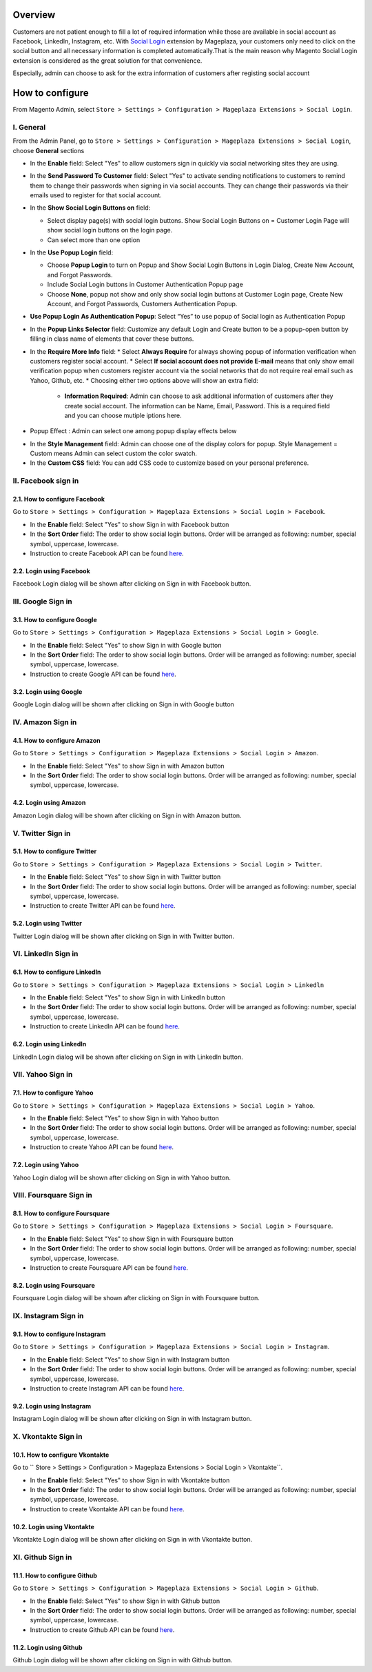 Overview
-----------------------

Customers are not patient enough to fill a lot of required information while those are available in social account as Facebook, LinkedIn, Instagram, etc. With `Social Login <https://www.mageplaza.com/magento-2-social-login-extension/>`_ extension by Mageplaza, your customers only need to click on the social button and all necessary information is completed automatically.That is the main reason why Magento Social Login extension is considered as the great solution for that convenience.

Especially, admin can choose to ask for the extra information of customers after registing social account

How to configure
-----------------------

From Magento Admin, select ``Store > Settings > Configuration > Mageplaza Extensions > Social Login``.

.. image:: https://i.imgur.com/WXbcMhe.png

I. General
^^^^^^^^^^^^^^^^^^^^^^

From the Admin Panel, go to ``Store > Settings > Configuration > Mageplaza Extensions > Social Login``, choose **General** sections

.. image:: https://i.imgur.com/UX2zNqf.png

* In the **Enable** field: Select "Yes" to allow customers sign in quickly via social networking sites they are using.
* In the **Send Password To Customer** field: Select "Yes" to activate sending notifications to customers to remind them to change their passwords when signing in via social accounts. They can change their passwords via their emails used to register for that social account.
* In the **Show Social Login Buttons on** field: 
  
  * Select display page(s) with social login buttons. Show Social Login Buttons on = Customer Login Page will show social login buttons on the login page.
  * Can select more than one option

* In the **Use Popup Login** field: 

  * Choose **Popup Login** to turn on Popup and Show Social Login Buttons in Login Dialog, Create New Account, and Forgot Passwords.
  * Include Social Login buttons in Customer Authentication Popup page
  * Choose **None**, popup not show and only show social login buttons at Customer Login page, Create New Account, and Forgot Passwords, Customers Authentication Popup.

* **Use Popup Login As Authentication Popup**: Select “Yes” to use popup of Social login as Authentication Popup

* In the **Popup Links Selector** field: Customize any default Login and Create button to be a popup-open button by filling in class name of elements that cover these buttons.
* In the **Require More Info** field: 
  * Select **Always Require** for always showing popup of information verification when customers register social account.  
  * Select **If social account does not provide E-mail** means that only show email verification popup when customers register account via the social networks that do not require real email such as Yahoo, Github, etc. 
  * Choosing either two options above will show an extra field: 
    * **Information Required**: Admin can choose to ask additional information of customers after they create social account. The information can be Name, Email, Password. This is a required field and you can choose mutiple iptions here. 

.. image:: https://i.imgur.com/wIaEYZ8.png

* Popup Effect : Admin can select one among popup display effects below

.. image:: https://i.imgur.com/UdCPC1D.png

* In the **Style Management** field:  Admin can choose one of the display colors for popup. Style Management = Custom means Admin can select custom the color swatch.
* In the **Custom CSS** field: You can add CSS code to customize based on your personal preference.

II. Facebook sign in
^^^^^^^^^^^^^^^^^^^^^^

2.1. How to configure Facebook
######################

Go to ``Store > Settings > Configuration > Mageplaza Extensions > Social Login > Facebook``.

.. image:: https://i.imgur.com/Yb81kQ5.png

* In the **Enable** field: Select "Yes" to show Sign in with Facebook button
* In the **Sort Order** field: The order to show social login buttons. Order will be arranged as following: number, special symbol, uppercase, lowercase.
* Instruction to create Facebook API can be found `here <https://docs.mageplaza.com/social-login-m2/how-to-configure-facebook-api.html>`_.

2.2. Login using Facebook
######################

.. image:: https://i.imgur.com/YYTboV0.png

Facebook Login dialog will be shown after clicking on Sign in with Facebook button.

III. Google Sign in
^^^^^^^^^^^^^^^^^^^^^^

3.1. How to configure Google
######################
 
Go to ``Store > Settings > Configuration > Mageplaza Extensions > Social Login > Google``.

.. image:: https://i.imgur.com/bi112iL.png

* In the **Enable** field: Select "Yes" to show Sign in with Google button
* In the **Sort Order** field: The order to show social login buttons. Order will be arranged as following: number, special symbol, uppercase, lowercase.
* Instruction to create Google API can be found `here <https://docs.mageplaza.com/social-login-m2/how-to-configure-google-api.html>`_.

3.2. Login using Google
######################

.. image:: https://i.imgur.com/8HH65wn.png

Google Login dialog will be shown after clicking on Sign in with Google button
 
IV. Amazon Sign in
^^^^^^^^^^^^^^^^^^^^^^

4.1. How to configure Amazon
######################

Go to ``Store > Settings > Configuration > Mageplaza Extensions > Social Login > Amazon``.

.. image:: https://i.imgur.com/RJ6goQH.png

* In the **Enable** field: Select "Yes" to show Sign in with Amazon button
* In the **Sort Order** field: The order to show social login buttons. Order will be arranged as following: number, special symbol, uppercase, lowercase.

4.2. Login using Amazon
######################

.. image:: https://i.imgur.com/OPolbZs.png

Amazon Login dialog will be shown after clicking on Sign in with Amazon button.

V. Twitter Sign in
^^^^^^^^^^^^^^^^^^^^^^

5.1. How to configure Twitter
######################

Go to ``Store > Settings > Configuration > Mageplaza Extensions > Social Login > Twitter``.

.. image:: https://i.imgur.com/nLvOkaq.png

* In the **Enable** field: Select "Yes" to show Sign in with Twitter button
* In the **Sort Order** field: The order to show social login buttons. Order will be arranged as following: number, special symbol, uppercase, lowercase.
* Instruction to create Twitter API can be found `here <https://docs.mageplaza.com/social-login-m2/how-to-configure-twitter-api.html>`_.

5.2. Login using Twitter
######################

.. image:: https://i.imgur.com/7krIzKe.png

Twitter Login dialog will be shown after clicking on Sign in with Twitter button.

VI. LinkedIn Sign in
^^^^^^^^^^^^^^^^^^^^^^

6.1. How to configure LinkedIn
######################

Go to ``Store > Settings > Configuration > Mageplaza Extensions > Social Login > Linkedln``

.. image:: https://i.imgur.com/0886wj2.png

* In the **Enable** field: Select "Yes" to show Sign in with LinkedIn button
* In the **Sort Order** field: The order to show social login buttons. Order will be arranged as following: number, special symbol, uppercase, lowercase.
* Instruction to create LinkedIn API can be found `here <https://docs.mageplaza.com/social-login-m2/how-to-configure-linkedin-api.html>`_.

6.2. Login using LinkedIn
######################

.. image:: https://i.imgur.com/goOvm8K.png

LinkedIn Login dialog will be shown after clicking on Sign in with LinkedIn button.

VII. Yahoo Sign in
^^^^^^^^^^^^^^^^^^^^^^

7.1. How to configure Yahoo
######################

Go to ``Store > Settings > Configuration > Mageplaza Extensions > Social Login > Yahoo``.

.. image:: https://i.imgur.com/wlGtqrE.png

* In the **Enable** field: Select "Yes" to show Sign in with Yahoo button
* In the **Sort Order** field: The order to show social login buttons. Order will be arranged as following: number, special symbol, uppercase, lowercase.
* Instruction to create Yahoo API can be found `here <https://docs.mageplaza.com/social-login-m2/how-to-configure-yahoo-api.html>`_.

7.2. Login using Yahoo
######################

.. image:: https://i.imgur.com/KRZM5v2.png

Yahoo Login dialog will be shown after clicking on Sign in with Yahoo button.
 
VIII. Foursquare Sign in
^^^^^^^^^^^^^^^^^^^^^^

8.1. How to configure Foursquare
######################

Go to ``Store > Settings > Configuration > Mageplaza Extensions > Social Login > Foursquare``.

.. image:: https://i.imgur.com/cOjgHZH.png

* In the **Enable** field: Select "Yes" to show Sign in with Foursquare button
* In the **Sort Order** field: The order to show social login buttons. Order will be arranged as following: number, special symbol, uppercase, lowercase.
* Instruction to create Foursquare API can be found `here <https://docs.mageplaza.com/social-login-m2/how-to-configure-foursquare-api.html>`_.

8.2. Login using Foursquare
######################

.. image:: https://i.imgur.com/vq67cqO.png

Foursquare Login dialog will be shown after clicking on Sign in with Foursquare button.
 
IX. Instagram Sign in
^^^^^^^^^^^^^^^^^^^^^^

9.1. How to configure Instagram
######################

Go to ``Store > Settings > Configuration > Mageplaza Extensions > Social Login > Instagram``.

.. image:: https://i.imgur.com/98dmZnf.png

* In the **Enable** field: Select "Yes" to show Sign in with Instagram button
* In the **Sort Order** field: The order to show social login buttons. Order will be arranged as following: number, special symbol, uppercase, lowercase.
* Instruction to create Instagram API can be found `here <https://docs.mageplaza.com/social-login-m2/how-to-configure-instagram-api.html>`_.

9.2. Login using Instagram
######################

.. image:: https://i.imgur.com/P5HffnF.png

Instagram Login dialog will be shown after clicking on Sign in with Instagram button.

X. Vkontakte Sign in
^^^^^^^^^^^^^^^^^^^^^^

10.1. How to configure Vkontakte
######################

Go to `` Store > Settings > Configuration > Mageplaza Extensions > Social Login > Vkontakte``.

.. image:: https://i.imgur.com/xtzV4YM.png

* In the **Enable** field: Select "Yes" to show Sign in with Vkontakte button
* In the **Sort Order** field: The order to show social login buttons. Order will be arranged as following: number, special symbol, uppercase, lowercase.
* Instruction to create Vkontakte API can be found `here <https://docs.mageplaza.com/social-login-m2/how-to-configure-vkontakte-api.html>`_.

10.2. Login using Vkontakte
######################

.. image:: https://i.imgur.com/SWgvRaJ.png

Vkontakte Login dialog will be shown after clicking on Sign in with Vkontakte button.

XI. Github Sign in
^^^^^^^^^^^^^^^^^^^^^^

11.1. How to configure Github
######################

Go to ``Store > Settings > Configuration > Mageplaza Extensions > Social Login > Github``.

.. image:: https://i.imgur.com/GscYqZz.png

* In the **Enable** field: Select "Yes" to show Sign in with Github button
* In the **Sort Order** field: The order to show social login buttons. Order will be arranged as following: number, special symbol, uppercase, lowercase.
* Instruction to create Github API can be found `here <https://docs.mageplaza.com/social-login-m2/how-to-configure-github-api.html>`_.

11.2. Login using Github
######################

.. image:: https://i.imgur.com/BptHpHv.png

Github Login dialog will be shown after clicking on Sign in with Github button.
 




